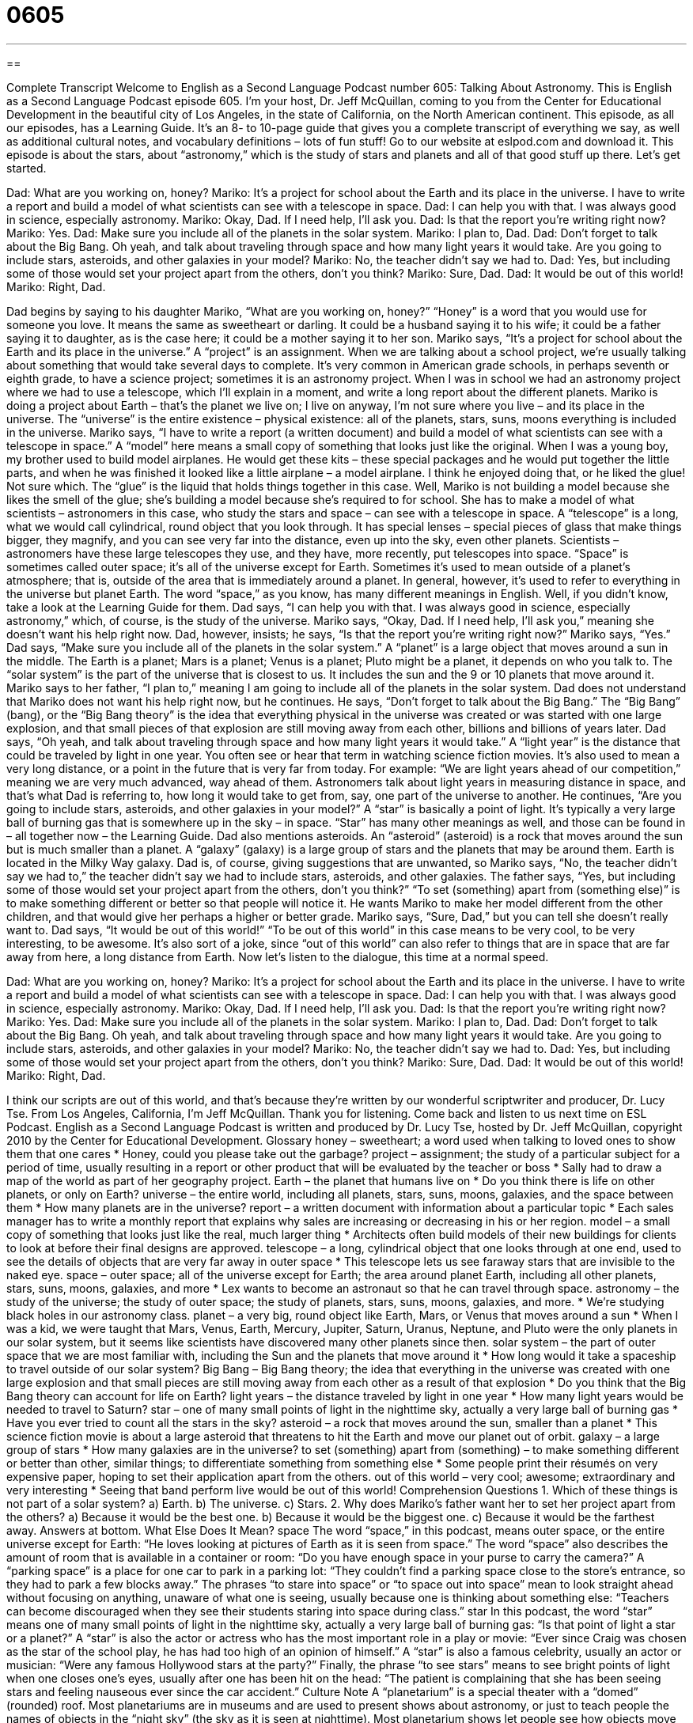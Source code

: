 = 0605
:toc: left
:toclevels: 3
:sectnums:
:stylesheet: ../../../myAdocCss.css

'''

== 

Complete Transcript
Welcome to English as a Second Language Podcast number 605: Talking About Astronomy.
This is English as a Second Language Podcast episode 605. I’m your host, Dr. Jeff McQuillan, coming to you from the Center for Educational Development in the beautiful city of Los Angeles, in the state of California, on the North American continent.
This episode, as all our episodes, has a Learning Guide. It’s an 8- to 10-page guide that gives you a complete transcript of everything we say, as well as additional cultural notes, and vocabulary definitions – lots of fun stuff! Go to our website at eslpod.com and download it.
This episode is about the stars, about “astronomy,” which is the study of stars and planets and all of that good stuff up there. Let’s get started.
[start of dialogue]
Dad: What are you working on, honey?
Mariko: It’s a project for school about the Earth and its place in the universe. I have to write a report and build a model of what scientists can see with a telescope in space.
Dad: I can help you with that. I was always good in science, especially astronomy.
Mariko: Okay, Dad. If I need help, I’ll ask you.
Dad: Is that the report you’re writing right now?
Mariko: Yes.
Dad: Make sure you include all of the planets in the solar system.
Mariko: I plan to, Dad.
Dad: Don’t forget to talk about the Big Bang. Oh yeah, and talk about traveling through space and how many light years it would take. Are you going to include stars, asteroids, and other galaxies in your model?
Mariko: No, the teacher didn’t say we had to.
Dad: Yes, but including some of those would set your project apart from the others, don’t you think?
Mariko: Sure, Dad.
Dad: It would be out of this world!
Mariko: Right, Dad.
[end of dialogue]
Dad begins by saying to his daughter Mariko, “What are you working on, honey?” “Honey” is a word that you would use for someone you love. It means the same as sweetheart or darling. It could be a husband saying it to his wife; it could be a father saying it to daughter, as is the case here; it could be a mother saying it to her son.
Mariko says, “It’s a project for school about the Earth and its place in the universe.” A “project” is an assignment. When we are talking about a school project, we’re usually talking about something that would take several days to complete. It’s very common in American grade schools, in perhaps seventh or eighth grade, to have a science project; sometimes it is an astronomy project. When I was in school we had an astronomy project where we had to use a telescope, which I’ll explain in a moment, and write a long report about the different planets.
Mariko is doing a project about Earth – that’s the planet we live on; I live on anyway, I’m not sure where you live – and its place in the universe. The “universe” is the entire existence – physical existence: all of the planets, stars, suns, moons everything is included in the universe. Mariko says, “I have to write a report (a written document) and build a model of what scientists can see with a telescope in space.” A “model” here means a small copy of something that looks just like the original. When I was a young boy, my brother used to build model airplanes. He would get these kits – these special packages and he would put together the little parts, and when he was finished it looked like a little airplane – a model airplane. I think he enjoyed doing that, or he liked the glue! Not sure which. The “glue” is the liquid that holds things together in this case.
Well, Mariko is not building a model because she likes the smell of the glue; she’s building a model because she’s required to for school. She has to make a model of what scientists – astronomers in this case, who study the stars and space – can see with a telescope in space. A “telescope” is a long, what we would call cylindrical, round object that you look through. It has special lenses – special pieces of glass that make things bigger, they magnify, and you can see very far into the distance, even up into the sky, even other planets. Scientists – astronomers have these large telescopes they use, and they have, more recently, put telescopes into space. “Space” is sometimes called outer space; it’s all of the universe except for Earth. Sometimes it’s used to mean outside of a planet’s atmosphere; that is, outside of the area that is immediately around a planet. In general, however, it’s used to refer to everything in the universe but planet Earth. The word “space,” as you know, has many different meanings in English. Well, if you didn’t know, take a look at the Learning Guide for them.
Dad says, “I can help you with that. I was always good in science, especially astronomy,” which, of course, is the study of the universe. Mariko says, “Okay, Dad. If I need help, I’ll ask you,” meaning she doesn’t want his help right now. Dad, however, insists; he says, “Is that the report you’re writing right now?” Mariko says, “Yes.” Dad says, “Make sure you include all of the planets in the solar system.” A “planet” is a large object that moves around a sun in the middle. The Earth is a planet; Mars is a planet; Venus is a planet; Pluto might be a planet, it depends on who you talk to. The “solar system” is the part of the universe that is closest to us. It includes the sun and the 9 or 10 planets that move around it.
Mariko says to her father, “I plan to,” meaning I am going to include all of the planets in the solar system. Dad does not understand that Mariko does not want his help right now, but he continues. He says, “Don’t forget to talk about the Big Bang.” The “Big Bang” (bang), or the “Big Bang theory” is the idea that everything physical in the universe was created or was started with one large explosion, and that small pieces of that explosion are still moving away from each other, billions and billions of years later. Dad says, “Oh yeah, and talk about traveling through space and how many light years it would take.” A “light year” is the distance that could be traveled by light in one year. You often see or hear that term in watching science fiction movies. It’s also used to mean a very long distance, or a point in the future that is very far from today. For example: “We are light years ahead of our competition,” meaning we are very much advanced, way ahead of them. Astronomers talk about light years in measuring distance in space, and that’s what Dad is referring to, how long it would take to get from, say, one part of the universe to another. He continues, “Are you going to include stars, asteroids, and other galaxies in your model?” A “star” is basically a point of light. It’s typically a very large ball of burning gas that is somewhere up in the sky – in space. “Star” has many other meanings as well, and those can be found in – all together now – the Learning Guide. Dad also mentions asteroids. An “asteroid” (asteroid) is a rock that moves around the sun but is much smaller than a planet. A “galaxy” (galaxy) is a large group of stars and the planets that may be around them. Earth is located in the Milky Way galaxy.
Dad is, of course, giving suggestions that are unwanted, so Mariko says, “No, the teacher didn’t say we had to,” the teacher didn’t say we had to include stars, asteroids, and other galaxies. The father says, “Yes, but including some of those would set your project apart from the others, don’t you think?” “To set (something) apart from (something else)” is to make something different or better so that people will notice it. He wants Mariko to make her model different from the other children, and that would give her perhaps a higher or better grade.
Mariko says, “Sure, Dad,” but you can tell she doesn’t really want to. Dad says, “It would be out of this world!” “To be out of this world” in this case means to be very cool, to be very interesting, to be awesome. It’s also sort of a joke, since “out of this world” can also refer to things that are in space that are far away from here, a long distance from Earth.
Now let’s listen to the dialogue, this time at a normal speed.
[start of dialogue]
Dad: What are you working on, honey?
Mariko: It’s a project for school about the Earth and its place in the universe. I have to write a report and build a model of what scientists can see with a telescope in space.
Dad: I can help you with that. I was always good in science, especially astronomy.
Mariko: Okay, Dad. If I need help, I’ll ask you.
Dad: Is that the report you’re writing right now?
Mariko: Yes.
Dad: Make sure you include all of the planets in the solar system.
Mariko: I plan to, Dad.
Dad: Don’t forget to talk about the Big Bang. Oh yeah, and talk about traveling through space and how many light years it would take. Are you going to include stars, asteroids, and other galaxies in your model?
Mariko: No, the teacher didn’t say we had to.
Dad: Yes, but including some of those would set your project apart from the others, don’t you think?
Mariko: Sure, Dad.
Dad: It would be out of this world!
Mariko: Right, Dad.
[end of dialogue]
I think our scripts are out of this world, and that’s because they’re written by our wonderful scriptwriter and producer, Dr. Lucy Tse.
From Los Angeles, California, I’m Jeff McQuillan. Thank you for listening. Come back and listen to us next time on ESL Podcast.
English as a Second Language Podcast is written and produced by Dr. Lucy Tse, hosted by Dr. Jeff McQuillan, copyright 2010 by the Center for Educational Development.
Glossary
honey – sweetheart; a word used when talking to loved ones to show them that one cares
* Honey, could you please take out the garbage?
project – assignment; the study of a particular subject for a period of time, usually resulting in a report or other product that will be evaluated by the teacher or boss
* Sally had to draw a map of the world as part of her geography project.
Earth – the planet that humans live on
* Do you think there is life on other planets, or only on Earth?
universe – the entire world, including all planets, stars, suns, moons, galaxies, and the space between them
* How many planets are in the universe?
report – a written document with information about a particular topic
* Each sales manager has to write a monthly report that explains why sales are increasing or decreasing in his or her region.
model – a small copy of something that looks just like the real, much larger thing
* Architects often build models of their new buildings for clients to look at before their final designs are approved.
telescope – a long, cylindrical object that one looks through at one end, used to see the details of objects that are very far away in outer space
* This telescope lets us see faraway stars that are invisible to the naked eye.
space – outer space; all of the universe except for Earth; the area around planet Earth, including all other planets, stars, suns, moons, galaxies, and more
* Lex wants to become an astronaut so that he can travel through space.
astronomy – the study of the universe; the study of outer space; the study of planets, stars, suns, moons, galaxies, and more.
* We’re studying black holes in our astronomy class.
planet – a very big, round object like Earth, Mars, or Venus that moves around a sun
* When I was a kid, we were taught that Mars, Venus, Earth, Mercury, Jupiter, Saturn, Uranus, Neptune, and Pluto were the only planets in our solar system, but it seems like scientists have discovered many other planets since then.
solar system – the part of outer space that we are most familiar with, including the Sun and the planets that move around it
* How long would it take a spaceship to travel outside of our solar system?
Big Bang – Big Bang theory; the idea that everything in the universe was created with one large explosion and that small pieces are still moving away from each other as a result of that explosion
* Do you think that the Big Bang theory can account for life on Earth?
light years – the distance traveled by light in one year
* How many light years would be needed to travel to Saturn?
star – one of many small points of light in the nighttime sky, actually a very large ball of burning gas
* Have you ever tried to count all the stars in the sky?
asteroid – a rock that moves around the sun, smaller than a planet
* This science fiction movie is about a large asteroid that threatens to hit the Earth and move our planet out of orbit.
galaxy – a large group of stars
* How many galaxies are in the universe?
to set (something) apart from (something) – to make something different or better than other, similar things; to differentiate something from something else
* Some people print their résumés on very expensive paper, hoping to set their application apart from the others.
out of this world – very cool; awesome; extraordinary and very interesting
* Seeing that band perform live would be out of this world!
Comprehension Questions
1. Which of these things is not part of a solar system?
a) Earth.
b) The universe.
c) Stars.
2. Why does Mariko’s father want her to set her project apart from the others?
a) Because it would be the best one.
b) Because it would be the biggest one.
c) Because it would be the farthest away.
Answers at bottom.
What Else Does It Mean?
space
The word “space,” in this podcast, means outer space, or the entire universe except for Earth: “He loves looking at pictures of Earth as it is seen from space.” The word “space” also describes the amount of room that is available in a container or room: “Do you have enough space in your purse to carry the camera?” A “parking space” is a place for one car to park in a parking lot: “They couldn’t find a parking space close to the store’s entrance, so they had to park a few blocks away.” The phrases “to stare into space” or “to space out into space” mean to look straight ahead without focusing on anything, unaware of what one is seeing, usually because one is thinking about something else: “Teachers can become discouraged when they see their students staring into space during class.”
star
In this podcast, the word “star” means one of many small points of light in the nighttime sky, actually a very large ball of burning gas: “Is that point of light a star or a planet?” A “star” is also the actor or actress who has the most important role in a play or movie: “Ever since Craig was chosen as the star of the school play, he has had too high of an opinion of himself.” A “star” is also a famous celebrity, usually an actor or musician: “Were any famous Hollywood stars at the party?” Finally, the phrase “to see stars” means to see bright points of light when one closes one’s eyes, usually after one has been hit on the head: “The patient is complaining that she has been seeing stars and feeling nauseous ever since the car accident.”
Culture Note
A “planetarium” is a special theater with a “domed” (rounded) roof. Most planetariums are in museums and are used to present shows about astronomy, or just to teach people the names of objects in the “night sky” (the sky as it is seen at nighttime). Most planetarium shows let people see how objects move across the sky over time. They use a combination of special lights, “lasers” (electronic beams of light), videos, music, and “narration” (a voice explaining what is happening or what one is seeing).
There are many planetariums throughout the United States. Here is a list of four of the most “notable” (noteworthy) ones.
The Samuel Oschin Planetarium at the Griffith “Observatory” (a place where one can view outer space through photographs) is in Los Angeles, California. It was “renovated” (improved and substantially rebuilt) in 2006 and its 75-foot dome is one of the largest. It uses “state-of-the-art” (very modern; high-tech) technology in its shows.
Adler Planetarium in Chicago, Illinois was “founded” (created) in 1930 and is the oldest planetarium. It has two domes: one “remains” (continues to be) very similar to the original planetarium dome, and the other uses newer digital technology.
Hayden Planetarium in New York City is not just a dome, but a “sphere” (globe; a three-dimensional circle). The top half of the sphere “serves as” (is used as) a traditional dome for planetarium shows. The bottom half of the sphere has a program called “The Big Bang Theater.”
Finally, Morehead Planetarium at the University of North Carolina is the first planetarium that was built on a college “campus” (the land and buildings owned by a university). It is “open to the public,” meaning that anyone can go there – not just students and “faculty” (teachers; professors).
Comprehension Answers
1 - b
2 - a
